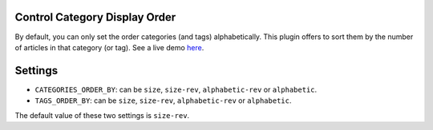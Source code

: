 Control Category Display Order
==============================

By default, you can only set the order categories (and tags) alphabetically.
This plugin offers to sort them by the number of articles in that category (or
tag). See a live demo `here`_.

Settings
========

- ``CATEGORIES_ORDER_BY``: can be ``size``, ``size-rev``, ``alphabetic-rev``
  or ``alphabetic``.
- ``TAGS_ORDER_BY``: can be ``size``, ``size-rev``, ``alphabetic-rev``
  or ``alphabetic``.

The default value of these two settings is ``size-rev``.

.. _here: http://jhshi.me/blog/categories/index.html
